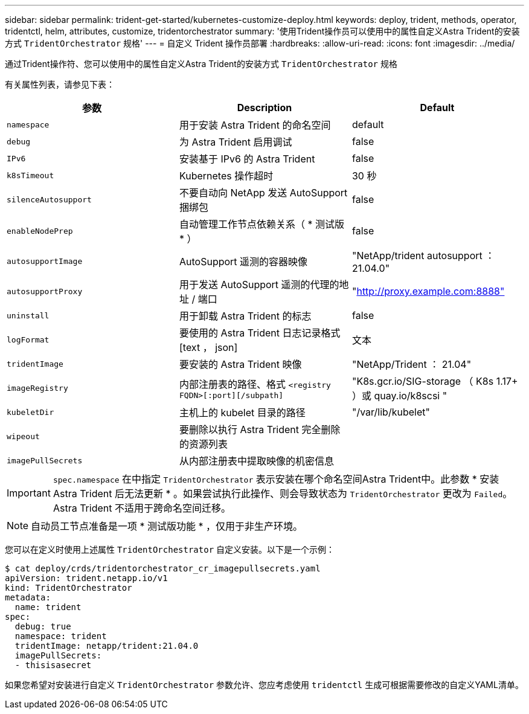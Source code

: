 ---
sidebar: sidebar 
permalink: trident-get-started/kubernetes-customize-deploy.html 
keywords: deploy, trident, methods, operator, tridentctl, helm, attributes, customize, tridentorchestrator 
summary: '使用Trident操作员可以使用中的属性自定义Astra Trident的安装方式 `TridentOrchestrator` 规格' 
---
= 自定义 Trident 操作员部署
:hardbreaks:
:allow-uri-read: 
:icons: font
:imagesdir: ../media/


通过Trident操作符、您可以使用中的属性自定义Astra Trident的安装方式 `TridentOrchestrator` 规格

有关属性列表，请参见下表：

[cols="3"]
|===
| 参数 | Description | Default 


| `namespace` | 用于安装 Astra Trident 的命名空间 | default 


| `debug` | 为 Astra Trident 启用调试 | false 


| `IPv6` | 安装基于 IPv6 的 Astra Trident | false 


| `k8sTimeout` | Kubernetes 操作超时 | 30 秒 


| `silenceAutosupport` | 不要自动向 NetApp 发送 AutoSupport 捆绑包 | false 


| `enableNodePrep` | 自动管理工作节点依赖关系（ * 测试版 * ） | false 


| `autosupportImage` | AutoSupport 遥测的容器映像 | "NetApp/trident autosupport ： 21.04.0" 


| `autosupportProxy` | 用于发送 AutoSupport 遥测的代理的地址 / 端口 | "http://proxy.example.com:8888"[] 


| `uninstall` | 用于卸载 Astra Trident 的标志 | false 


| `logFormat` | 要使用的 Astra Trident 日志记录格式 [text ， json] | 文本 


| `tridentImage` | 要安装的 Astra Trident 映像 | "NetApp/Trident ： 21.04" 


| `imageRegistry` | 内部注册表的路径、格式
`<registry FQDN>[:port][/subpath]` | "K8s.gcr.io/SIG-storage （ K8s 1.17+ ）或 quay.io/k8scsi " 


| `kubeletDir` | 主机上的 kubelet 目录的路径 | "/var/lib/kubelet" 


| `wipeout` | 要删除以执行 Astra Trident 完全删除的资源列表 |  


| `imagePullSecrets` | 从内部注册表中提取映像的机密信息 |  
|===

IMPORTANT: `spec.namespace` 在中指定 `TridentOrchestrator` 表示安装在哪个命名空间Astra Trident中。此参数 * 安装 Astra Trident 后无法更新 * 。如果尝试执行此操作、则会导致状态为 `TridentOrchestrator` 更改为 `Failed`。Astra Trident 不适用于跨命名空间迁移。


NOTE: 自动员工节点准备是一项 * 测试版功能 * ，仅用于非生产环境。

您可以在定义时使用上述属性 `TridentOrchestrator` 自定义安装。以下是一个示例：

[listing]
----
$ cat deploy/crds/tridentorchestrator_cr_imagepullsecrets.yaml
apiVersion: trident.netapp.io/v1
kind: TridentOrchestrator
metadata:
  name: trident
spec:
  debug: true
  namespace: trident
  tridentImage: netapp/trident:21.04.0
  imagePullSecrets:
  - thisisasecret
----
如果您希望对安装进行自定义 `TridentOrchestrator` 参数允许、您应考虑使用 `tridentctl` 生成可根据需要修改的自定义YAML清单。
